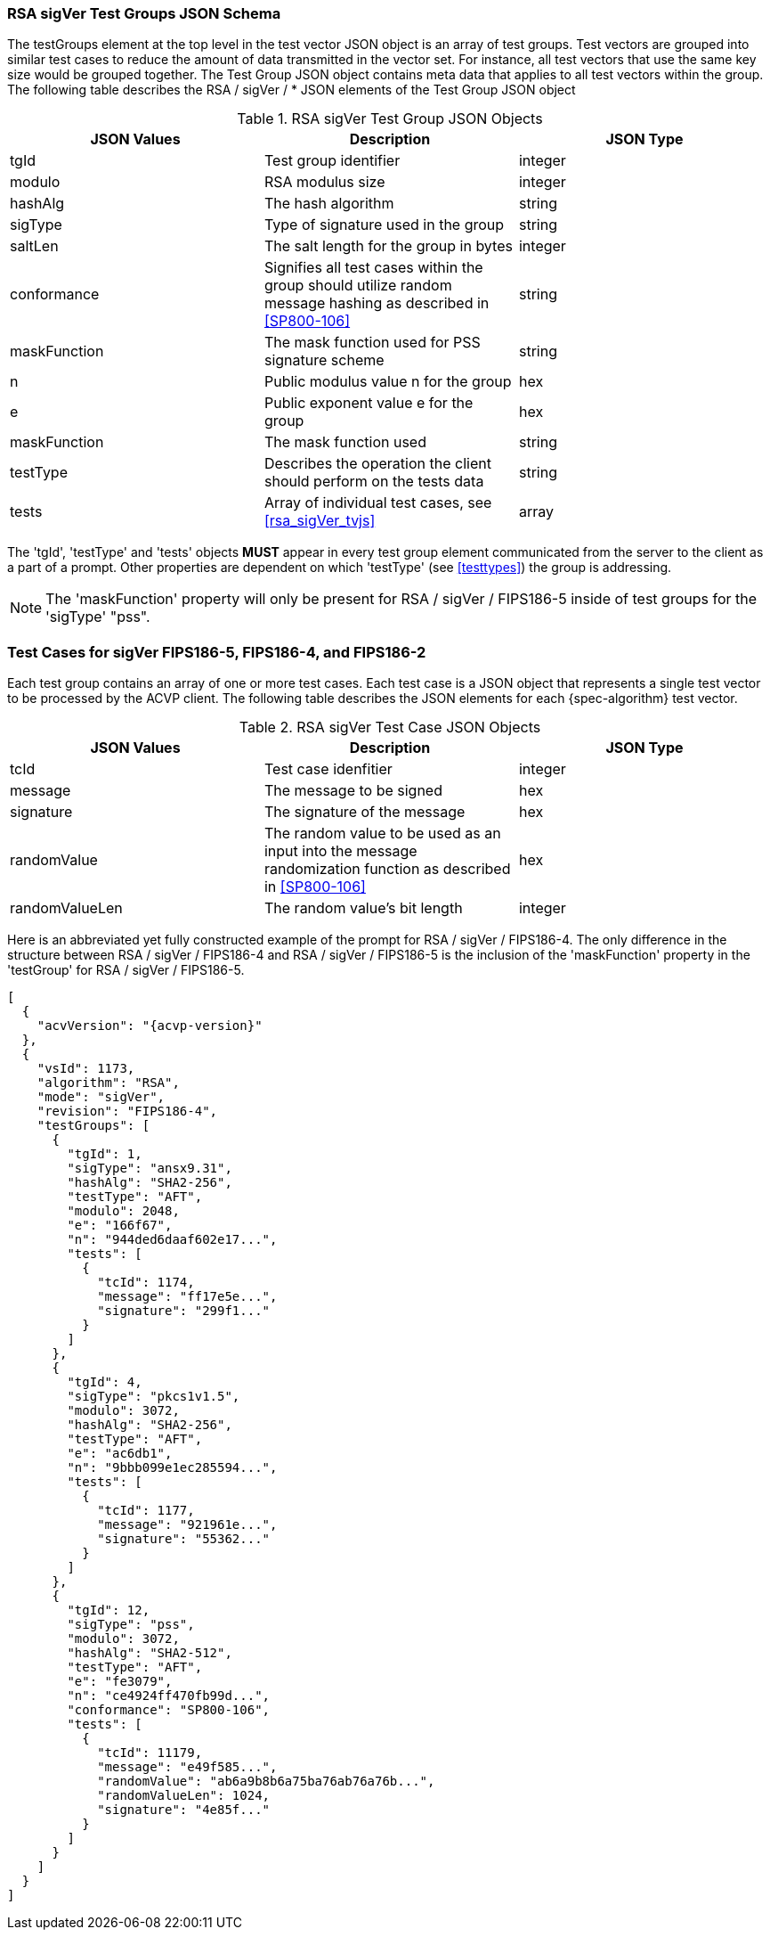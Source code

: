 
[[rsa_sigVer_tgjs]]
=== RSA sigVer Test Groups JSON Schema

The testGroups element at the top level in the test vector JSON object is an array of test groups. Test vectors are grouped into similar test cases to reduce the amount of data transmitted in the vector set. For instance, all test vectors that use the same key size would be grouped together. The Test Group JSON object contains meta data that applies to all test vectors within the group. The following table describes the RSA / sigVer / * JSON elements of the Test Group JSON object

.RSA sigVer Test Group JSON Objects
|===
| JSON Values | Description | JSON Type

| tgId | Test group identifier | integer
| modulo | RSA modulus size | integer
| hashAlg | The hash algorithm | string
| sigType | Type of signature used in the group | string
| saltLen | The salt length for the group in bytes | integer
| conformance | Signifies all test cases within the group should utilize random message hashing as described in <<SP800-106>> | string
| maskFunction | The mask function used for PSS signature scheme | string
| n | Public modulus value n for the group | hex
| e | Public exponent value e for the group | hex
| maskFunction | The mask function used | string
| testType | Describes the operation the client should perform on the tests data | string
| tests | Array of individual test cases, see <<rsa_sigVer_tvjs>> | array
|===

The 'tgId', 'testType' and 'tests' objects *MUST* appear in every test group element communicated from the server to the client as a part of a prompt. Other properties are dependent on which 'testType' (see <<testtypes>>) the group is addressing.

NOTE: The 'maskFunction' property will only be present for RSA / sigVer / FIPS186-5 inside of test groups for the 'sigType' "pss".

=== Test Cases for sigVer FIPS186-5, FIPS186-4, and FIPS186-2

Each test group contains an array of one or more test cases. Each test case is a JSON object that represents a single test vector to be processed by the ACVP client. The following table describes the JSON elements for each {spec-algorithm} test vector.

.RSA sigVer Test Case JSON Objects
|===
| JSON Values | Description | JSON Type

| tcId | Test case idenfitier | integer
| message | The message to be signed | hex
| signature | The signature of the message | hex
| randomValue | The random value to be used as an input into the message randomization function as described in <<SP800-106>> | hex
| randomValueLen | The random value's bit length | integer
|===

Here is an abbreviated yet fully constructed example of the prompt for RSA / sigVer / FIPS186-4. The only difference in the structure between RSA / sigVer / FIPS186-4 and RSA / sigVer / FIPS186-5 is the inclusion of the 'maskFunction' property in the 'testGroup' for RSA / sigVer / FIPS186-5.

[source, json]
----
[
  {
    "acvVersion": "{acvp-version}"
  },
  {
    "vsId": 1173,
    "algorithm": "RSA",
    "mode": "sigVer",
    "revision": "FIPS186-4",
    "testGroups": [
      {
        "tgId": 1,
        "sigType": "ansx9.31",
        "hashAlg": "SHA2-256",
        "testType": "AFT",
        "modulo": 2048,
        "e": "166f67",
        "n": "944ded6daaf602e17...",
        "tests": [
          {
            "tcId": 1174,
            "message": "ff17e5e...",
            "signature": "299f1..."
          }
        ]
      },
      {
        "tgId": 4,
        "sigType": "pkcs1v1.5",
        "modulo": 3072,
        "hashAlg": "SHA2-256",
        "testType": "AFT",
        "e": "ac6db1",
        "n": "9bbb099e1ec285594...",
        "tests": [
          {
            "tcId": 1177,
            "message": "921961e...",
            "signature": "55362..."
          }
        ]
      },
      {
        "tgId": 12,
        "sigType": "pss",
        "modulo": 3072,
        "hashAlg": "SHA2-512",
        "testType": "AFT",
        "e": "fe3079",
        "n": "ce4924ff470fb99d...",
        "conformance": "SP800-106",
        "tests": [
          {
            "tcId": 11179,
            "message": "e49f585...",
            "randomValue": "ab6a9b8b6a75ba76ab76a76b...",
            "randomValueLen": 1024,
            "signature": "4e85f..."
          }
        ]
      }
    ]
  }
]
----
